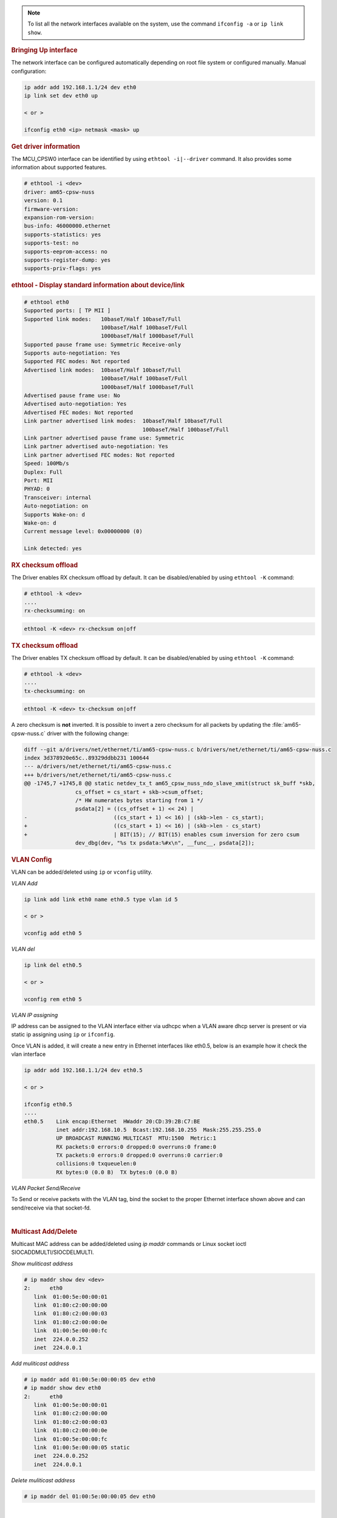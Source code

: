 .. note::

   To list all the network interfaces available on the system, use the command ``ifconfig -a`` or ``ip link show``.

.. rubric:: Bringing Up interface
   :name: k3-bringing-up-interfaces

The network interface can be configured automatically depending on root file system or configured manually. Manual configuration:

.. code-block:: console

   ip addr add 192.168.1.1/24 dev eth0
   ip link set dev eth0 up

   < or >

   ifconfig eth0 <ip> netmask <mask> up

.. rubric:: Get driver information
   :name: k3-ethtool-i-driver

The MCU_CPSW0 interface can be identified by using ``ethtool -i|--driver`` command.
It also provides some information about supported features.

.. code-block:: console

   # ethtool -i <dev>
   driver: am65-cpsw-nuss
   version: 0.1
   firmware-version:
   expansion-rom-version:
   bus-info: 46000000.ethernet
   supports-statistics: yes
   supports-test: no
   supports-eeprom-access: no
   supports-register-dump: yes
   supports-priv-flags: yes

.. rubric:: ethtool - Display standard information about device/link
   :name: k3-ethtool-display-standard-information-about-device

.. code-block:: console

   # ethtool eth0
   Supported ports: [ TP MII ]
   Supported link modes:   10baseT/Half 10baseT/Full
                           100baseT/Half 100baseT/Full
                           1000baseT/Half 1000baseT/Full
   Supported pause frame use: Symmetric Receive-only
   Supports auto-negotiation: Yes
   Supported FEC modes: Not reported
   Advertised link modes:  10baseT/Half 10baseT/Full
                           100baseT/Half 100baseT/Full
                           1000baseT/Half 1000baseT/Full
   Advertised pause frame use: No
   Advertised auto-negotiation: Yes
   Advertised FEC modes: Not reported
   Link partner advertised link modes:  10baseT/Half 10baseT/Full
                                        100baseT/Half 100baseT/Full
   Link partner advertised pause frame use: Symmetric
   Link partner advertised auto-negotiation: Yes
   Link partner advertised FEC modes: Not reported
   Speed: 100Mb/s
   Duplex: Full
   Port: MII
   PHYAD: 0
   Transceiver: internal
   Auto-negotiation: on
   Supports Wake-on: d
   Wake-on: d
   Current message level: 0x00000000 (0)

   Link detected: yes

.. rubric:: RX checksum offload
   :name: k3-rx-csum-offload

The Driver enables RX checksum offload by default. It can be disabled/enabled by using ``ethtool -K`` command:

.. code-block:: console

   # ethtool -k <dev>
   ....
   rx-checksumming: on

.. code-block:: console

   ethtool -K <dev> rx-checksum on|off

.. rubric:: TX checksum offload
   :name: k3-tx-csum-offload

The Driver enables TX checksum offload by default. It can be disabled/enabled by using ``ethtool -K`` command:

.. code-block:: console

   # ethtool -k <dev>
   ....
   tx-checksumming: on

.. code-block:: console

   ethtool -K <dev> tx-checksum on|off

A zero checksum is **not** inverted. It is possible to invert a zero checksum for all packets by
updating the :file:`am65-cpsw-nuss.c` driver with the following change:

.. code-block:: diff

   diff --git a/drivers/net/ethernet/ti/am65-cpsw-nuss.c b/drivers/net/ethernet/ti/am65-cpsw-nuss.c
   index 3d378920e65c..89329ddbb231 100644
   --- a/drivers/net/ethernet/ti/am65-cpsw-nuss.c
   +++ b/drivers/net/ethernet/ti/am65-cpsw-nuss.c
   @@ -1745,7 +1745,8 @@ static netdev_tx_t am65_cpsw_nuss_ndo_slave_xmit(struct sk_buff *skb,
                   cs_offset = cs_start + skb->csum_offset;
                   /* HW numerates bytes starting from 1 */
                   psdata[2] = ((cs_offset + 1) << 24) |
   -                           ((cs_start + 1) << 16) | (skb->len - cs_start);
   +                           ((cs_start + 1) << 16) | (skb->len - cs_start)
   +                           | BIT(15); // BIT(15) enables csum inversion for zero csum
                   dev_dbg(dev, "%s tx psdata:%#x\n", __func__, psdata[2]);

.. ifconfig:: CONFIG_part_variant in ('AM65X')

   .. note::

      TX checksum offload is implemented, but it is disabled by default
      on affected |__PART_FAMILY_DEVICE_NAMES__| SR1.0 due to errata i2027.

.. rubric:: **VLAN Config**
   :name: k3-vlan-config

VLAN can be added/deleted using ``ip`` or ``vconfig`` utility.


*VLAN Add*

.. code-block:: console

   ip link add link eth0 name eth0.5 type vlan id 5

   < or >

   vconfig add eth0 5

*VLAN del*

.. code-block:: console

   ip link del eth0.5

   < or >

   vconfig rem eth0 5

*VLAN IP assigning*

IP address can be assigned to the VLAN interface either via udhcpc
when a VLAN aware dhcp server is present or via static ip assigning
using ``ip`` or ``ifconfig``.

Once VLAN is added, it will create a new entry in Ethernet interfaces
like eth0.5, below is an example how it check the vlan interface

.. code-block:: console

   ip addr add 192.168.1.1/24 dev eth0.5

   < or >

   ifconfig eth0.5
   ....
   eth0.5    Link encap:Ethernet  HWaddr 20:CD:39:2B:C7:BE
             inet addr:192.168.10.5  Bcast:192.168.10.255  Mask:255.255.255.0
             UP BROADCAST RUNNING MULTICAST  MTU:1500  Metric:1
             RX packets:0 errors:0 dropped:0 overruns:0 frame:0
             TX packets:0 errors:0 dropped:0 overruns:0 carrier:0
             collisions:0 txqueuelen:0
             RX bytes:0 (0.0 B)  TX bytes:0 (0.0 B)

*VLAN Packet Send/Receive*

To Send or receive packets with the VLAN tag, bind the socket to the
proper Ethernet interface shown above and can send/receive via that
socket-fd.

|

.. rubric:: **Multicast Add/Delete**
   :name: k3-multicast-adddelete

Multicast MAC address can be added/deleted using *ip maddr* commands or Linux
socket ioctl SIOCADDMULTI/SIOCDELMULTI.

*Show muliticast address*

.. code-block:: console

   # ip maddr show dev <dev>
   2:      eth0
      link  01:00:5e:00:00:01
      link  01:80:c2:00:00:00
      link  01:80:c2:00:00:03
      link  01:80:c2:00:00:0e
      link  01:00:5e:00:00:fc
      inet  224.0.0.252
      inet  224.0.0.1

*Add muliticast address*

.. code-block:: console

   # ip maddr add 01:00:5e:00:00:05 dev eth0
   # ip maddr show dev eth0
   2:      eth0
      link  01:00:5e:00:00:01
      link  01:80:c2:00:00:00
      link  01:80:c2:00:00:03
      link  01:80:c2:00:00:0e
      link  01:00:5e:00:00:fc
      link  01:00:5e:00:00:05 static
      inet  224.0.0.252
      inet  224.0.0.1

*Delete muliticast address*

.. code-block:: console

   # ip maddr del 01:00:5e:00:00:05 dev eth0

|

.. rubric:: ``ethtool -P|--show-permaddr DEVNAME`` Show permanent hardware
   address
   :name: k3-ethtool-show-permaddr

.. code-block:: console

   # ethtool -P eth0
   Permanent address: a0:f6:fd:a6:46:6e"

.. rubric:: ``ethtool -s|--change DEVNAME`` Change generic options
   :name: k3-ethtool-change-generic-options

Below commands will be redirected to the phy driver:

.. code-block:: console

   # ethtool -s <dev>
   [ speed %d ]
   [ duplex half|full ]
   [ autoneg on|off ]
   [ wol p|u|m|b|a|g|s|d... ]
   [ sopass %x:%x:%x:%x:%x:%x ]

.. note::

    CPSW driver do not perform any kind of WOL specific actions or
    configurations.

.. code-block:: console

   #ethtool -s eth0 duplex half speed 100
   [ 3550.892112] cpsw 48484000.ethernet eth0: Link is Down
   [ 3556.088704] cpsw 48484000.ethernet eth0: Link is Up - 100Mbps/Half - flow control off

Sets the driver message type flags by name or number

.. code-block:: console

   [ msglvl %d | msglvl type on|off ... ]
   # ethtool -s eth0 msglvl drv off
   # ethtool -s eth0 msglvl ifdown off
   # ethtool -s eth0 msglvl ifup off
   # ethtool eth0
   Current message level: 0x00000031 (49)
      drv ifdown ifup

.. rubric:: ``ethtool -r|--negotiate DEVNAME`` Restart N-WAY negotiation
   :name: k3-ethtool-restart-n-way-negotiation

.. code-block:: console

   # ethtool -r eth0
   [ 4338.167685] cpsw 48484000.ethernet eth0: Link is Down
   [ 4341.288695] cpsw 48484000.ethernet eth0: Link is Up - 1Gbps/Full - flow control rx/tx"

.. rubric:: ``ethtool -a|--show-pause DEVNAME`` Show pause options
   :name: k3-ethtool-show-pause-options

.. code-block:: console

   # ethtool -a eth0
   Pause parameters for eth0:
   Autonegotiate:  off
   RX:             off
   TX:             off

.. rubric:: ``ethtool -A|--pause DEVNAME`` Set pause options
   :name: k3-ethtool-set-pause-options

.. code-block:: console

   # ethtool -A eth0 rx on tx on
   cpsw 48484000.ethernet eth0: Link is Up - 1Gbps/Full - flow control rx/tx
   # ethtool -a eth0
   Pause parameters for eth0:
   Autonegotiate:  off
   RX:             on
   TX:             on

.. rubric:: ``ethtool -g|--show-ring DEVNAME`` Query RX/TX ring parameters
   :name: k3-ethtool-query-rxtx-ring-parameters

.. code-block:: console

   # ethtool -g eth0
   Ring parameters for eth0:
   Pre-set maximums:
   RX:             0
   RX Mini:        0
   RX Jumbo:       0
   TX:             0
   Current hardware settings:
   RX:             500
   RX Mini:        0
   RX Jumbo:       0
   TX:             512

.. rubric:: ``ethtool-l|--show-channels DEVNAME`` Query Channels
   :name: k3-ethtool-query-channels

.. code-block:: console

   # ethtool -l eth0
   Channel parameters for eth0:
   Pre-set maximums:
   RX:             1
   TX:             8
   Other:          0
   Combined:       0
   Current hardware settings:
   RX:             1
   TX:             8
   Other:          0
   Combined:       0

.. rubric:: ``ethtool -L\|--set-channels DEVNAME`` Set Channels.
   :name: k3-ethtool--l--set-channels

Allows to control number of TX channels driver is allowed to work with at DMA level. The maximum number of TX channels is 8.
Supported options ``[ tx N ]``:

.. code-block:: console

   # ethtool -L eth0 tx 3


.. rubric:: ``ethtool --show-priv-flags/--set-priv-flags DEVNAME`` Show/Set private flags
   :name: k3-ethtool--priv-flags

Allows to control private flags supported by driver.

==================== ====================
 Flag
==================== ====================
p0-rx-ptype-rrobin   Controls TX DMA channels processing mode: round-robin or priority mode.
                     In case priority mode is enabled, the high number channel will have higher priority: TX 7 - prio 7 ... TX 0 - prio 0.
iet-frame-preemption Enables support for Interspersed Express Traffic (IET) IEEE 802.3br (frame preemption).
iet-mac-verify       Enables Interspersed Express Traffic (IET) MAC verification procedure on link up event.
==================== ====================

.. code-block:: console

   # ethtool --show-priv-flags eth0
   Private flags for eth0:
   p0-rx-ptype-rrobin  : on
   iet-frame-preemption: off
   iet-mac-verify      : off

   # ethtool --set-priv-flags eth0 p0-rx-ptype-rrobin off

.. note:: The network interface have to be down for private flags configuration.

.. rubric:: ``ethtool -S|--statistics DEVNAME`` Show adapter statistics
   :name: k3-ethtool-show-adapter-statistics

"ethtool -S" command displays statistic for both external Port 1 and Host port 0.
Host port 0 statistics prefixed with *p0_*.

.. code-block:: console

   # ethtool -S eth0
   NIC statistics:
      p0_rx_good_frames: 347
      p0_rx_broadcast_frames: 4
      p0_rx_multicast_frames: 264
      p0_rx_crc_errors: 0
      p0_rx_oversized_frames: 0
      p0_rx_undersized_frames: 0
      p0_ale_drop: 0
      p0_ale_overrun_drop: 0
      p0_rx_octets: 25756
      p0_tx_good_frames: 4816
      p0_tx_broadcast_frames: 3629
      p0_tx_multicast_frames: 1120
      p0_tx_octets: 878055
      p0_tx_64B_frames: 735
      p0_tx_65_to_127B_frames: 1023
      ...
      rx_good_frames: 4816
      rx_broadcast_frames: 3629
      rx_multicast_frames: 1120
      rx_pause_frames: 0
      rx_crc_errors: 0
      rx_align_code_errors: 0
      rx_oversized_frames: 0
      rx_jabber_frames: 0
      rx_undersized_frames: 0
      rx_fragments: 0
      ale_drop: 0
      ale_overrun_drop: 0
      rx_octets: 878055
      tx_good_frames: 347
      tx_broadcast_frames: 4
      tx_multicast_frames: 264
      tx_pause_frames: 0
      tx_deferred_frames: 0
      tx_collision_frames: 0
      tx_single_coll_frames: 0
      tx_mult_coll_frames: 0
      tx_excessive_collisions: 0
      tx_late_collisions: 0
      ...

.. rubric:: ``ethtool -T|--show-time-stamping DEVNAME`` Show time stamping
   capabilities.
   :name: k3-ethtool-show-time-stamping-capabilities.

Accessible when CPTS is enabled.

.. code-block:: console

   # ethtool -T eth0
   Time stamping parameters for eth0:
   Capabilities:
      hardware-transmit     (SOF_TIMESTAMPING_TX_HARDWARE)
      software-transmit     (SOF_TIMESTAMPING_TX_SOFTWARE)
      hardware-receive      (SOF_TIMESTAMPING_RX_HARDWARE)
      software-receive      (SOF_TIMESTAMPING_RX_SOFTWARE)
      software-system-clock (SOF_TIMESTAMPING_SOFTWARE)
      hardware-raw-clock    (SOF_TIMESTAMPING_RAW_HARDWARE)
   PTP Hardware Clock: 1
   Hardware Transmit Timestamp Modes:
      off                   (HWTSTAMP_TX_OFF)
      on                    (HWTSTAMP_TX_ON)
   Hardware Receive Filter Modes:
      none                  (HWTSTAMP_FILTER_NONE)
      all                   (HWTSTAMP_FILTER_ALL)

.. rubric:: ``ethtool --show-eee DEVNAME`` Show EEE settings
   :name: k3-ethtool-show-eee-settings

.. code-block:: console

   #ethtool --show-eee eth0
   EEE Settings for eth0:
      EEE status: not supported

.. rubric:: ``ethtool --set-eee DEVNAME`` Set EEE settings.
   :name: k3-ethtool-set-eee-settings.

.. note::

    Full EEE is not supported in driver, but it enables reading
    and writing of EEE advertising settings in Ethernet PHY. This way one
    can disable advertising EEE for certain speeds.

.. rubric:: ``ethtool -d|--register-dump DEVNAME`` Do a register dump
   :name: k3-ethtool-do-a-register-dump

This command dumps all CPSW MMIO regions in the below format.
The TI switch-config tool can be used for CPSW NUSS register dump parsing.

+------------------------------------------------------------------+
| MMIO region header (8 Bytes)                                     |
+====================+=============================================+
| module_id          | MMIO region id                              |
| (u32)              | NUSS = 1,                                   |
|                    | RGMII_STATUS = 2,                           |
|                    | MDIO = 3,                                   |
|                    | CPSW = 4,                                   |
|                    | CPSW_P0 = 5,                                |
|                    | CPSW_P1 = 6,                                |
|                    | CPSW_CPTS = 7,                              |
|                    | CPSW_ALE = 8,                               |
|                    | CPSW_ALE_TBL = 9                            |
+--------------------+---------------------------------------------+
| len (u32)          | MMIO region dump length, including header   |
+--------------------+---------------------------------------------+
| MMIO region registers dump (num_regs * 8 Bytes)                  |
+--------------------+---------------------------------------------+
| reg_offset (u32)   | register offset from the start              |
|                    | of MCU NAVSS MMIO space                     |
+--------------------+---------------------------------------------+
| reg_value (u32)    | MMIO region dump length, including header   |
+--------------------+---------------------------------------------+

.. ifconfig:: CONFIG_part_variant in ('AM62X','AM62PX','AM64X')

   Exception: ALE table dumped as raw array of ALE records (3 * u32 per record).

   .. code-block:: console

      # ethtool -d eth0
      Offset          Values
      ------          ------
      0x0000:         01 00 00 00 48 00 00 00 00 00 00 00 00 71 a0 6b
      0x0010:         04 00 00 00 00 00 00 00 08 00 00 00 00 00 00 00
      0x0020:         0c 00 00 00 00 00 00 00 10 00 00 00 01 00 00 00
      0x0030:         14 00 00 00 00 00 00 00 18 00 00 00 00 00 00 00
      0x0040:         1c 00 00 00 00 00 00 00 02 00 00 00 48 00 00 00
      0x0050:         30 00 00 00 0b 00 00 00 34 00 00 00 00 00 00 00
      0x0060:         38 00 00 00 00 00 00 00 3c 00 00 00 00 00 00 00
      ...

.. ifconfig:: CONFIG_part_variant not in ('AM62X','AM62PX','AM64X')

   .. code-block:: console

      # ethtool --register-dump eth0
      K3 CPSW dump version: 1, len: 6328
      (Missing registers in memory space can be considered as zero valued)
      --------------------------------------------------------------------
      cpsw-nuss regdump: number of Registers:(16)
      00000000:reg(6BA02102)
      00000010:reg(00000001)
      cpsw-nuss-rgmii-status regdump: number of Registers:(16)
      00000030:reg(0000000D)
      cpsw-nuss-mdio regdump: number of Registers:(128)
      00000f00:reg(00070907)
      00000f04:reg(8100014C)
      00000f08:reg(00000001)
      00000f0c:reg(00000001)
      00000f10:reg(00000003)
      00000f30:reg(00000001)
      00000f34:reg(80000000)
      00000f38:reg(FFFFFFFF)
      cpsw-nu regdump: number of Registers:(144)
      00020000:reg(6BA82102)
      00020004:reg(00006006)
      ...

   ALE-table will also get dumped after all register dumps.
   Example of ALE-dump:

   .. code-block:: console

      Number of ALE entries: 64
      0: Type: Inner VLAN
         Nolearn Mask = 0x0, Ingress Check = 0
         VLAN ID = 0, No Frag = 0, Registered Mask = 0x0
         Force Untagged Packet Egress = 0x3, Unregistered Mask = 0x1, Limit Next Header Control = 0, Members = 0x3
      1: Type: Unicast
         Updated Address = f4:84:4c:fb:3e:9a, Unicast Type = Persistent, Port_num = 0x0, Secure: 1, Blocked: 0, Touch = 0, Agable = 0
      2: Type: Multicast
         VID = 0, Address = ff:ff:ff:ff:ff:ff, Multicast_state = Forwarding, No  Super, port_mask = 0x3
      3: Type: Multicast
         Address = 01:00:5e:00:00:01, Multicast_State = Forwarding, No Super, port_mask = 0x3
      4: Type: Multicast
         Address = 33:33:00:00:00:01, Multicast_State = Forwarding, No Super, port_mask = 0x3
      5: Type: Multicast
         Address = 33:33:ff:fb:3e:9a, Multicast_State = Forwarding, No Super, port_mask = 0x3
      6: Type: Multicast
         Address = 33:33:00:00:00:fb, Multicast_State = Forwarding, No Super, port_mask = 0x3
      7: Type: Multicast
         Address = 01:00:5e:00:00:fb, Multicast_State = Forwarding, No Super, port_mask = 0x3
      8: Type: Multicast
         Address = 01:80:c2:00:00:00, Multicast_State = Forwarding, No Super, port_mask = 0x3
      9: Type: Multicast
         Address = 01:80:c2:00:00:03, Multicast_State = Forwarding, No Super, port_mask = 0x3
      10: Type: Multicast
         Address = 01:80:c2:00:00:0e, Multicast_State = Forwarding, No Super, port_mask = 0x3

################
Interrupt pacing
################

The Interrupt pacing (IRQ coalescing) based on hrtimers for RX/TX data path separately can be enabled by following ethtool commands (min value is 20us).

The RX data path - only one queue:

.. code-block:: console

   # ethtool -C ethX rx-usecs N

The TX data path - any of enabed TX queue (up to 8):

.. code-block:: console

   # by default enables coalesing for TX0
   # ethtool -C ethX tx-usecs N

   # configure TX0
   # ethtool -Q ethX queue_mask 1 --coalesce tx-usecs N

   #configure TX1
   # ethtool -Q ethX queue_mask 2 --coalesce tx-usecs N

   # configure TX0 and TX1
   # ethtool -Q ethX queue_mask 3 --coalesce tx-usecs N --coalesce tx-usecs N

The Interrupt pacing (IRQ coalescing) configuration can be retrieved by commands:

.. code-block:: console

   # show interrupt coalescing configuration:
   # ethtool -c ethX

   # show configuration for TX0 and TX1:
   # ethtool -Q eth0 queue_mask 3 --show-coalesce

It is also possible to use standard Linux Net core hard irqs deferral feature which can be enabled by configuring:

.. code-block:: console

   /sys/class/net/ethX/
   gro_flush_timeout (in ns)
   napi_defer_hard_irqs (number of retries)

Enabling of hard IRQ will be deferred napi_defer_hard_irqs times with gro_flush_timeout timeout.

The main difference of the hard irqs deferral feature from ethtool interrupt pacing (IRQ coalescing) is that it affects on both RX/TX data path and all TX/RX queues simultaneously.

.. rubric:: TI AM65x switch-config tool
   :name: k3-am65x-switch-config

The TI Processor SDK includes precompiled correct version of |__PART_FAMILY_NAME__| switch-config tool.

The TI |__PART_FAMILY_NAME__| switch-config tool sources for |__PART_FAMILY_DEVICE_NAMES__|  SoC can be found at

.. code-block:: text

   https://git.ti.com/cgit/switch-config/switch-config/

Branch:

.. code-block:: text

   origin/am65x-v1.0

Usage:

.. code-block:: console

   # switch-config -h
   Switch configuration commands.....
   switch-config -I,--ndev <dev> <command>

   commands:
   switch-config -d,--dump-ale :dump ALE table
   switch-config -D,--dump=<0..9> :dump registers (0 - all)
   switch-config -v,--version

   dump values:
    :1 - cpsw-nuss regs
    :2 - cpsw-nuss-rgmii-status regs
    :3 - cpsw-nuss-mdio regs
    :4 - cpsw-nu regs
    :5 - cpsw-nu-p0 regs
    :6 - cpsw-nu-p1 regs
    :7 - cpsw-nu-cpts regs
    :8 - cpsw-nu-ale regs
    :9 - cpsw-nu-ale-tbl regs

Example of ALE table dump:

.. code-block:: console

   # switch-config -d
   K3 cpsw dump version (1) len(6328)
   ALE table dump ents(64):
   0   : type: vlan , vid = 0, untag_force = 0x3, reg_mcast = 0x0, unreg_mcast = 0x0, member_list = 0x3
   1   : type: ucast, addr = f4:84:4c:eb:a0:00, ucast_type = persistant, port_num = 0x0, Secure
   2   : type: mcast, addr = ff:ff:ff:ff:ff:ff, mcast_state = f, no super, port_mask = 0x3
   3   : type: mcast, addr = 01:00:5e:00:00:01, mcast_state = f, no super, port_mask = 0x3
   4   : type: mcast, addr = 01:80:c2:00:00:00, mcast_state = f, no super, port_mask = 0x3
   5   : type: mcast, addr = 01:80:c2:00:00:03, mcast_state = f, no super, port_mask = 0x3
   6   : type: mcast, addr = 01:80:c2:00:00:0e, mcast_state = f, no super, port_mask = 0x3
   8   : type: mcast, addr = 01:00:5e:00:00:fc, mcast_state = f, no super, port_mask = 0x3
   9   : type: ucast, vid = 0, addr = 9c:b6:d0:89:0d:85, ucast_type = touched   , port_num = 0x1
   26  : type: ucast, vid = 0, addr = c4:71:54:a9:6e:b4, ucast_type = touched   , port_num = 0x1
   27  : type: ucast, vid = 0, addr = 00:25:22:a9:4c:b3, ucast_type = touched   , port_num = 0x1

Example of CPTS registers dump:

.. code-block:: console

   switch-config -D7
   K3 cpsw dump version (1) len(6328)
   cpsw-nu-cpts regdump: num_regs(38)
   0003d000:reg(4E8A2109)
   0003d004:reg(00000C21)
   0003d008:reg(00000000)
   0003d00c:reg(00000000)
   0003d010:reg(7EA3BA9B)
   0003d014:reg(00000000)
   0003d018:reg(00000000)
   0003d01c:reg(00000000)
   0003d020:reg(00000000)
   0003d024:reg(00000000)
   0003d028:reg(00000001)
   0003d02c:reg(00000000)
   0003d030:reg(00000000)
   0003d034:reg(C7298A99)
   0003d038:reg(03300000)
   0003d03c:reg(00000000)
   0003d040:reg(0000028E)
   0003d044:reg(00000000)
   0003d048:reg(00000000)

########################################################
Errata: i2329 MDIO interface corruption (CPSW and PRUSS)
########################################################

***********
Description
***********

It is possible that the MDIO interface of all instances of CPSW and PRUSS peripherals (if present) returns corrupt read data on MDIO reads (e.g. returning stale or previous data), or sends incorrect data on MDIO writes.  It is also possible that the MDIO interface becomes unavailable until the next peripheral reset (either by LPSC reset or global device reset with reset isolation disabled in case of CPSW).

Possible system level manifestations of this issue could be (1) erroneous ethernet PHY link down status (2) inability to properly configure an ethernet PHY over MDIO (3) incorrect PHY detection (e.g. wrong address) (4) read or write timeouts when attempting to configure PHY over MDIO.

The most common issue with Linux is observation of following prints in the kernel log

.. code-block:: console

   am65-cpsw-nuss 46000000.ethernet eth0: Link is Down
   am65-cpsw-nuss 46000000.ethernet eth0: Link is Down
   am65-cpsw-nuss 46000000.ethernet eth0: Link is Up - 100Mbps/Full - flow control off
   am65-cpsw-nuss 46000000.ethernet eth0: Link is Down
   am65-cpsw-nuss 46000000.ethernet eth0: Link is Up - 100Mbps/Full - flow control off
   am65-cpsw-nuss 46000000.ethernet eth0: Link is Down
   am65-cpsw-nuss 46000000.ethernet eth0: Link is Up - 100Mbps/Full - flow control off
   am65-cpsw-nuss 46000000.ethernet eth0: Link is Down
   am65-cpsw-nuss 46000000.ethernet eth0: Link is Up - 100Mbps/Full - flow control off
   am65-cpsw-nuss 46000000.ethernet eth0: Link is Down
   am65-cpsw-nuss 46000000.ethernet eth0: Link is Up - 100Mbps/Full - flow control off
   am65-cpsw-nuss 46000000.ethernet eth0: Link is Down
   am65-cpsw-nuss 46000000.ethernet eth0: Link is Up - 100Mbps/Full - flow control off
   am65-cpsw-nuss 46000000.ethernet eth0: Link is Down
   am65-cpsw-nuss 46000000.ethernet eth0: Link is Up - 100Mbps/Full - flow control off
   am65-cpsw-nuss 46000000.ethernet eth0: Link is Down
   am65-cpsw-nuss 46000000.ethernet eth0: Link is Up - 100Mbps/Full - flow control off
   am65-cpsw-nuss 46000000.ethernet eth0: Link is Down
   am65-cpsw-nuss 46000000.ethernet eth0: Link is Up - 100Mbps/Full - flow control off
   am65-cpsw-nuss 46000000.ethernet eth0: Link is Down
   am65-cpsw-nuss 46000000.ethernet eth0: Link is Up - 100Mbps/Full - flow control off
   am65-cpsw-nuss 46000000.ethernet eth0: Link is Down
   am65-cpsw-nuss 46000000.ethernet eth0: Link is Up - 100Mbps/Full - flow control off
   am65-cpsw-nuss 46000000.ethernet eth0: Link is Down
   am65-cpsw-nuss 46000000.ethernet eth0: Link is Up - 100Mbps/Full - flow control off
   am65-cpsw-nuss 46000000.ethernet eth0: Link is Down
   am65-cpsw-nuss 46000000.ethernet eth0: Link is Up - 100Mbps/Full - flow control off
   am65-cpsw-nuss 46000000.ethernet eth0: Link is Down
   am65-cpsw-nuss 46000000.ethernet eth0: Link is Up - 100Mbps/Full - flow control off
   am65-cpsw-nuss 46000000.ethernet eth0: Link is Down
   am65-cpsw-nuss 46000000.ethernet eth0: Link is Up - 100Mbps/Full - flow control off
   am65-cpsw-nuss 46000000.ethernet eth0: Link is Down
   am65-cpsw-nuss 46000000.ethernet eth0: Link is Up - 100Mbps/Full - flow control off
   am65-cpsw-nuss 46000000.ethernet eth0: Link is Down
   am65-cpsw-nuss 46000000.ethernet eth0: Link is Up - 100Mbps/Full - flow control off
   am65-cpsw-nuss 46000000.ethernet eth0: Link is Down
   am65-cpsw-nuss 46000000.ethernet eth0: Link is Up - 100Mbps/Full - flow control off

***********************************
Workaround for TI SDK Version > 8.4
***********************************

MDIO protocol can be emulated by reading and writing to the appropriate bits within
the MDIO_MANUAL_IF_REG register of the MDIO peripheral to directly manipulate the
MDIO clock and data pins. Refer to TRM for full details of manual mode register
bits and their function.

In this case the device pin multiplexing should be configured to allow the IO to be
controlled by the CPSW or PRUSS peripherals (same as in normal intended operation),
but the MDIO state machine must be disabled by ensuring MDIO_CONTROL_REG.ENABLE bit
is 0 in the MDIO_CONTROL_REG and enable manual mode by setting
MDIO_POLL_REG.MANUALMODE bit to 1.

The implementation of the above workaround is available from Processor SDK v8.5.
